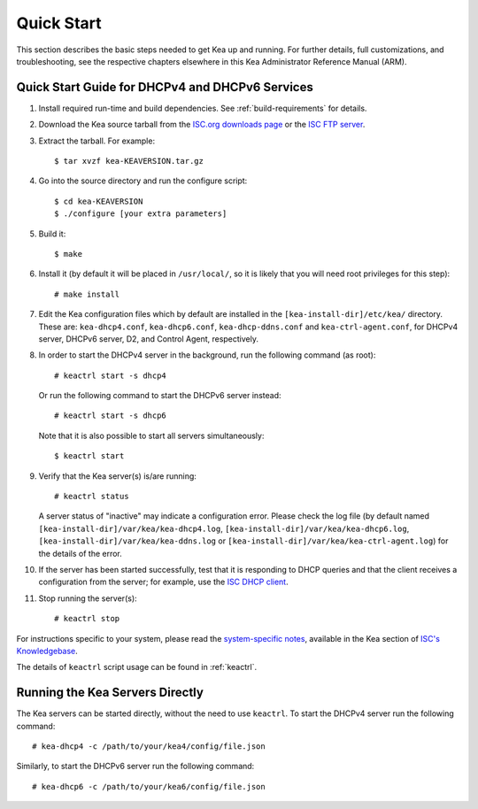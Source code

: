 .. _quickstart:

***********
Quick Start
***********

This section describes the basic steps needed to get Kea up and running.
For further details, full customizations, and troubleshooting, see the
respective chapters elsewhere in this Kea Administrator Reference Manual (ARM).

.. _quick-start:

Quick Start Guide for DHCPv4 and DHCPv6 Services
================================================

1.  Install required run-time and build dependencies. See
    :ref:`build-requirements` for details.

2.  Download the Kea source tarball from the `ISC.org downloads
    page <https://www.isc.org/download/>`__ or the `ISC FTP
    server <ftp://ftp.isc.org/isc/kea/>`__.

3.  Extract the tarball. For example:

    ::

       $ tar xvzf kea-KEAVERSION.tar.gz

4.  Go into the source directory and run the configure script:

    ::

       $ cd kea-KEAVERSION
       $ ./configure [your extra parameters]

5.  Build it:

    ::

       $ make

6.  Install it (by default it will be placed in ``/usr/local/``, so it
    is likely that you will need root privileges for this step):

    ::

       # make install

7.  Edit the Kea configuration files which by default are installed in
    the ``[kea-install-dir]/etc/kea/`` directory. These are:
    ``kea-dhcp4.conf``, ``kea-dhcp6.conf``, ``kea-dhcp-ddns.conf`` and
    ``kea-ctrl-agent.conf``, for DHCPv4 server, DHCPv6 server, D2, and
    Control Agent, respectively.

8.  In order to start the DHCPv4 server in the background, run the
    following command (as root):

    ::

       # keactrl start -s dhcp4

    Or run the following command to start the DHCPv6 server instead:

    ::

       # keactrl start -s dhcp6

    Note that it is also possible to start all servers simultaneously:

    ::

       $ keactrl start

9.  Verify that the Kea server(s) is/are running:

    ::

       # keactrl status

    A server status of "inactive" may indicate a configuration error.
    Please check the log file (by default named
    ``[kea-install-dir]/var/kea/kea-dhcp4.log``,
    ``[kea-install-dir]/var/kea/kea-dhcp6.log``,
    ``[kea-install-dir]/var/kea/kea-ddns.log`` or
    ``[kea-install-dir]/var/kea/kea-ctrl-agent.log``) for the details of
    the error.

10. If the server has been started successfully, test that it is
    responding to DHCP queries and that the client receives a
    configuration from the server; for example, use the `ISC DHCP
    client <https://www.isc.org/download/>`__.

11. Stop running the server(s):

    ::

       # keactrl stop

For instructions specific to your system, please read the
`system-specific notes <https://kb.isc.org/docs/installing-kea>`__,
available in the Kea section of `ISC's
Knowledgebase <https://kb.isc.org/docs>`__.

The details of ``keactrl`` script usage can be found in
:ref:`keactrl`.

.. _quick-start-direct-run:

Running the Kea Servers Directly
================================

The Kea servers can be started directly, without the need to use
``keactrl``. To start the DHCPv4 server run the following command:

::

   # kea-dhcp4 -c /path/to/your/kea4/config/file.json

Similarly, to start the DHCPv6 server run the following command:

::

   # kea-dhcp6 -c /path/to/your/kea6/config/file.json
